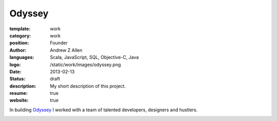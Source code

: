 Odyssey
#######

:template: work
:category: work
:position: Founder
:author: Andrew Z Allen
:languages: Scala, JavaScript, SQL, Objective-C, Java
:logo: /static/work/images/odyssey.png
:date: 2013-02-13
:status: draft
:description: My short description of this project.
:resume: true
:website: true

In building `Odyssey <http://odyssey.is>`_ I worked with a team of talented developers, designers and hustlers.

.. image:: /static/work/images/odyssey_ios.png
   :alt: Sample of the application
   :align: center
